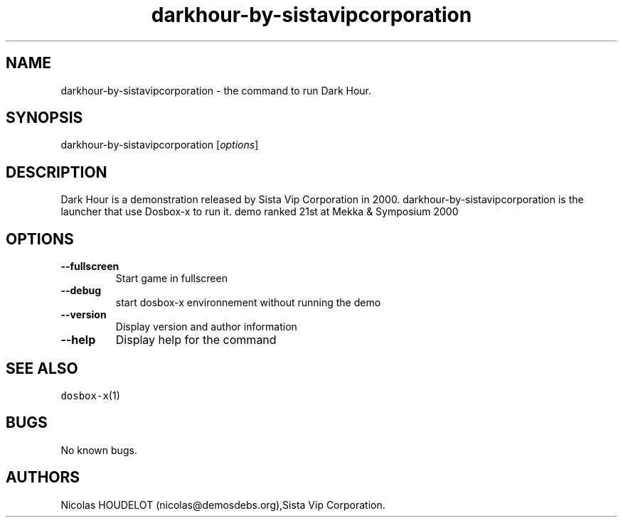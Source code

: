 .\" Automatically generated by Pandoc 2.5
.\"
.TH "darkhour\-by\-sistavipcorporation" "6" "2020\-05\-30" "Dark Hour User Manuals" ""
.hy
.SH NAME
.PP
darkhour\-by\-sistavipcorporation \- the command to run Dark Hour.
.SH SYNOPSIS
.PP
darkhour\-by\-sistavipcorporation [\f[I]options\f[R]]
.SH DESCRIPTION
.PP
Dark Hour is a demonstration released by Sista Vip Corporation in 2000.
darkhour\-by\-sistavipcorporation is the launcher that use Dosbox\-x to
run it.
demo ranked 21st at Mekka & Symposium 2000
.SH OPTIONS
.TP
.B \-\-fullscreen
Start game in fullscreen
.TP
.B \-\-debug
start dosbox\-x environnement without running the demo
.TP
.B \-\-version
Display version and author information
.TP
.B \-\-help
Display help for the command
.SH SEE ALSO
.PP
\f[C]dosbox\-x\f[R](1)
.SH BUGS
.PP
No known bugs.
.SH AUTHORS
Nicolas HOUDELOT (nicolas\[at]demosdebs.org),Sista Vip Corporation.

